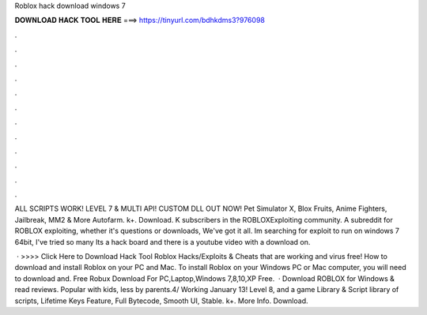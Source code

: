 Roblox hack download windows 7



𝐃𝐎𝐖𝐍𝐋𝐎𝐀𝐃 𝐇𝐀𝐂𝐊 𝐓𝐎𝐎𝐋 𝐇𝐄𝐑𝐄 ===> https://tinyurl.com/bdhkdms3?976098



.



.



.



.



.



.



.



.



.



.



.



.

ALL SCRIPTS WORK! LEVEL 7 & MULTI API! CUSTOM DLL OUT NOW! Pet Simulator X, Blox Fruits, Anime Fighters, Jailbreak, MM2 & More Autofarm. k+. Download. K subscribers in the ROBLOXExploiting community. A subreddit for ROBLOX exploiting, whether it's questions or downloads, We've got it all. Im searching for exploit to run on windows 7 64bit, I've tried so many Its a hack board and there is a youtube video with a download on.

 · >>>> Click Here to Download Hack Tool Roblox Hacks/Exploits & Cheats that are working and virus free! How to download and install Roblox on your PC and Mac. To install Roblox on your Windows PC or Mac computer, you will need to download and. Free Robux Download For PC,Laptop,Windows 7,8,10,XP Free.  · Download ROBLOX for Windows & read reviews. Popular with kids, less by parents.4/ Working January 13! Level 8, and a game Library & Script library of scripts, Lifetime Keys Feature, Full Bytecode, Smooth UI, Stable. k+. More Info. Download.
